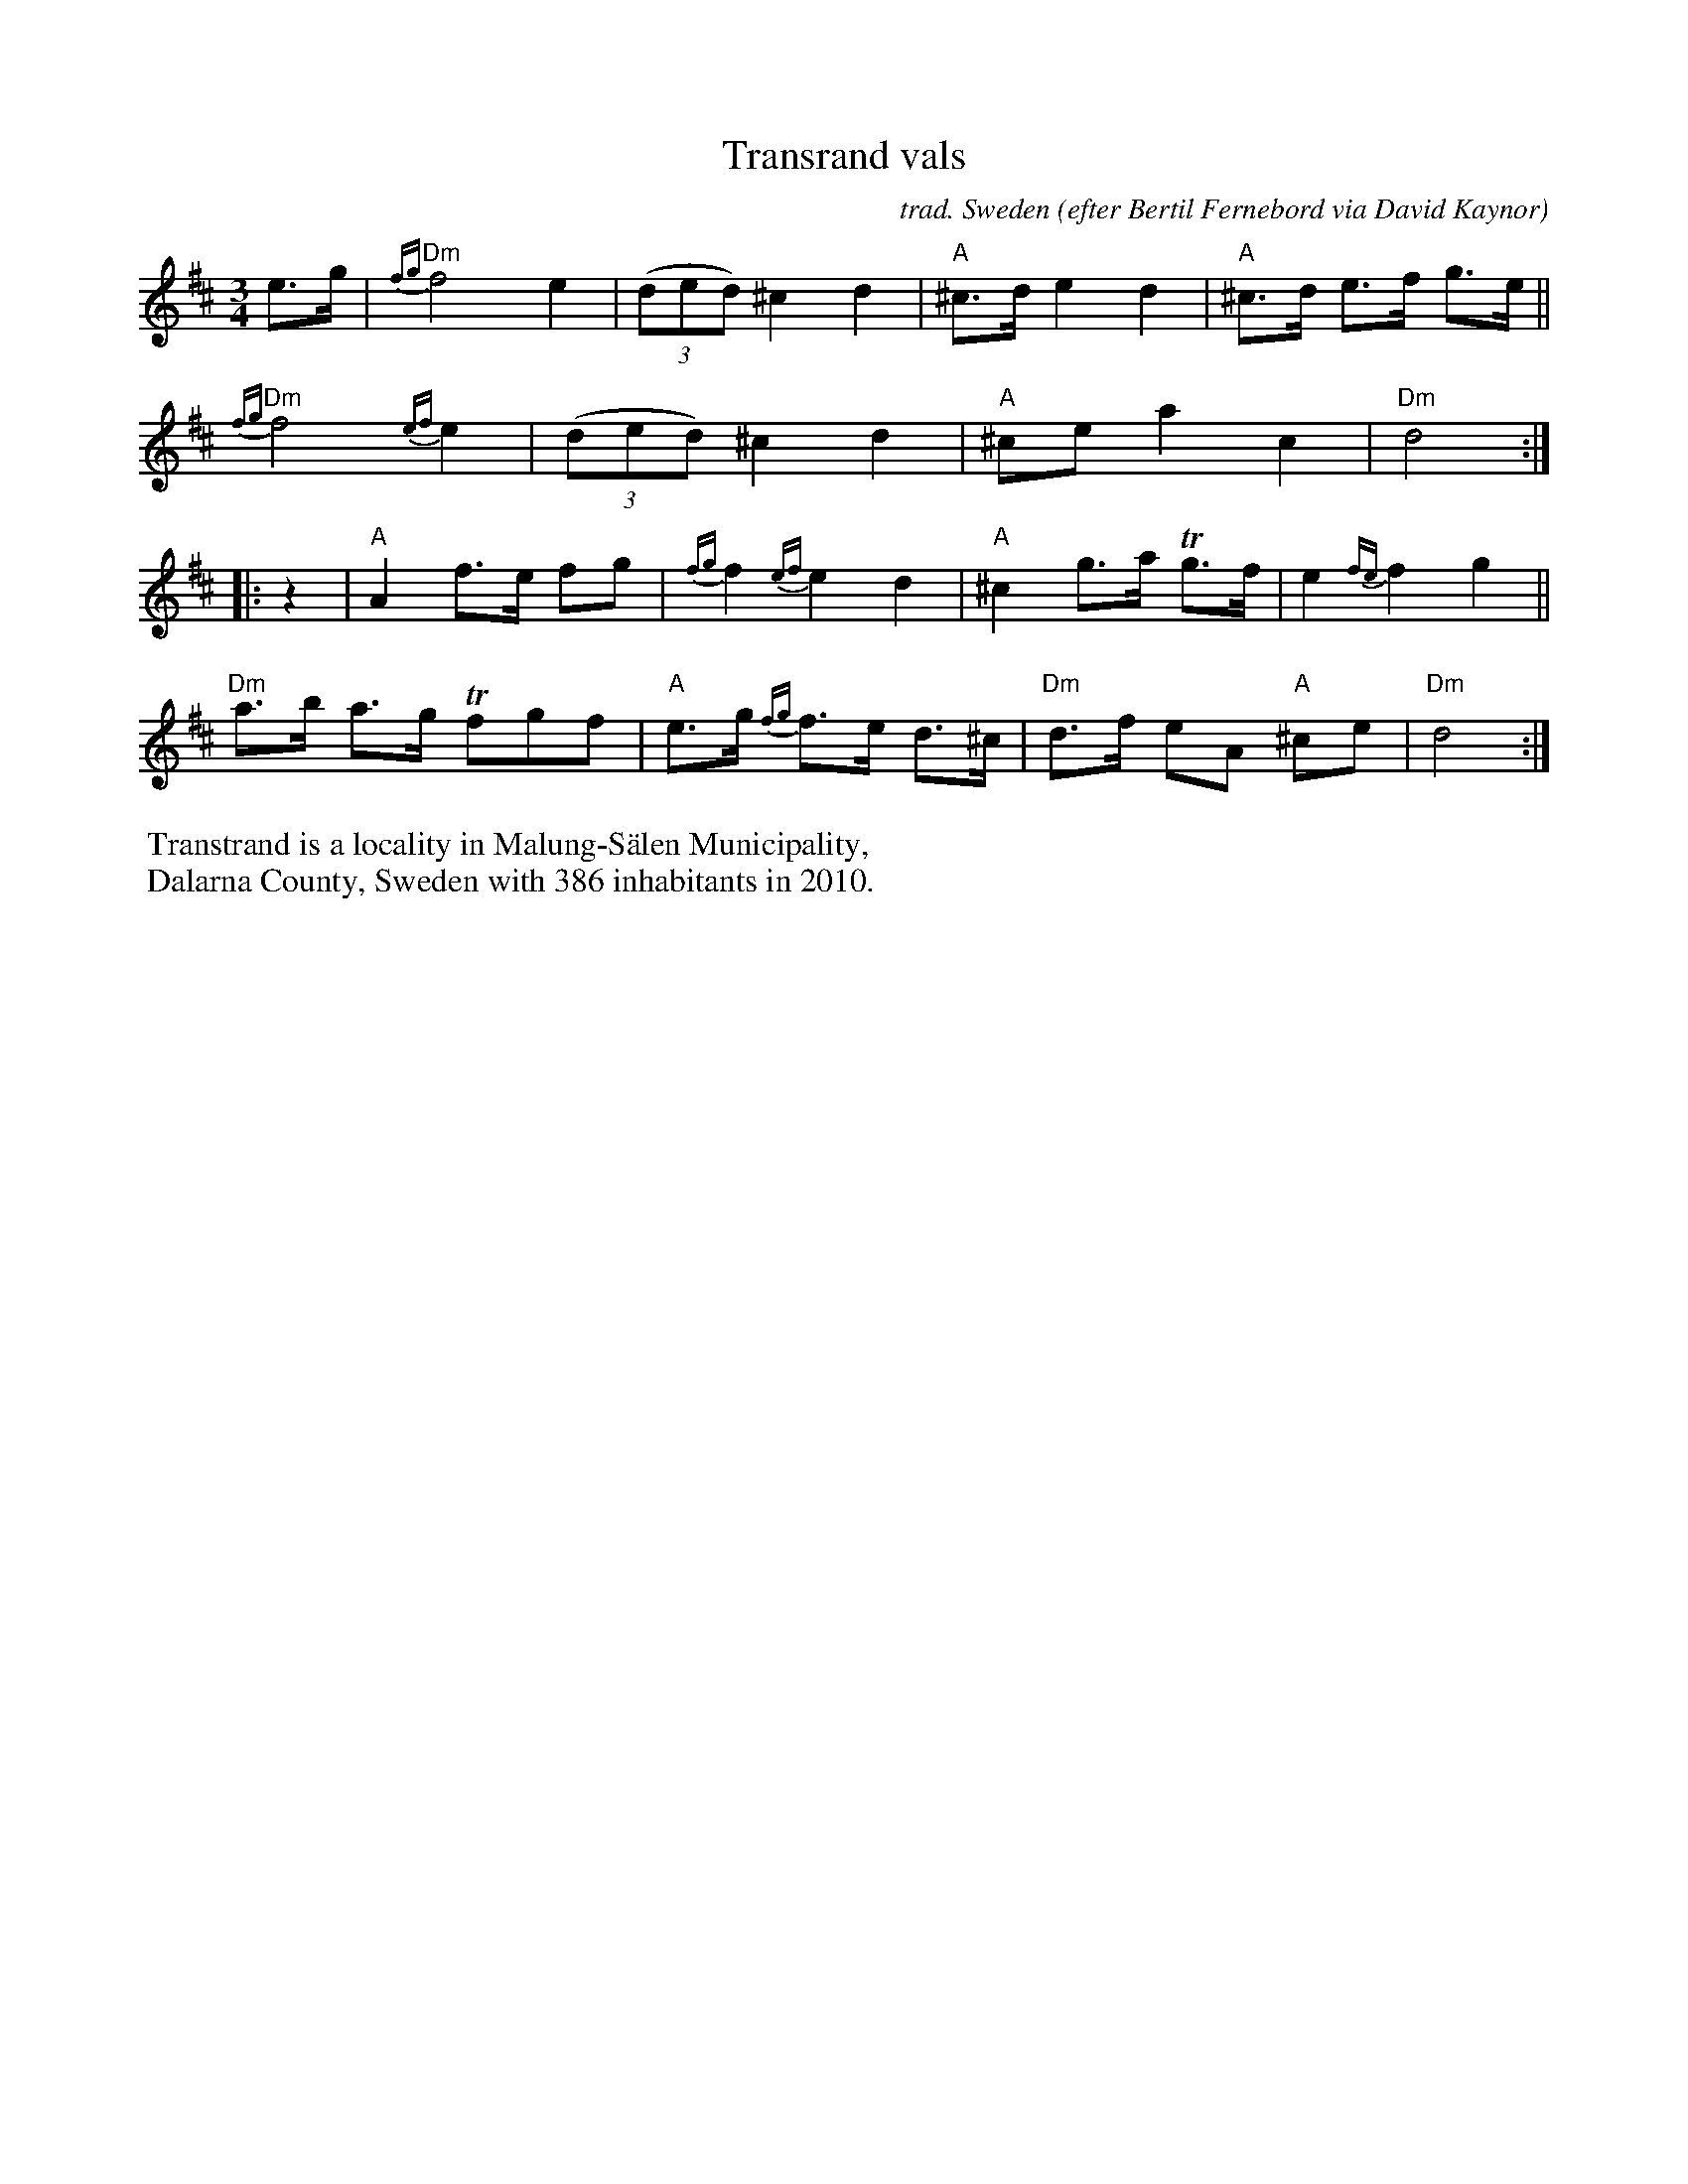 X: 1
T: Transrand vals
C: trad. Sweden
O: efter Bertil Fernebord via David Kaynor
R: waltz
S: The Waltz Book II p.60
Z: 2022 John Chambers <jc:trillian.mit.edu>
M: 3/4
L: 1/8
K: D
e>g |\
"Dm"{fg}f4 e2 | (3(ded) ^c2 d2 |"A"^c>d e2 d2 | "A"^c>d e>f g>e ||
"Dm"{fg}f4 {ef}e2 | (3(ded) ^c2 d2 |"A"^ce a2 c2 | "Dm"d4 :|
|: z2 |\
"A"A2 f>e fg | {fg}f2 {ef}e2 d2 | "A"^c2 g>a Tg>f | e2 {fe}f2 g2 ||
"Dm"a>b a>g Tfgf | "A"e>g {fg}f>e d>^c | "Dm"d>f eA "A"^ce | "Dm"d4 :|
%%begintext
%% Transtrand is a locality in Malung-Sälen Municipality,
%% Dalarna County, Sweden with 386 inhabitants in 2010.
%%endtext
